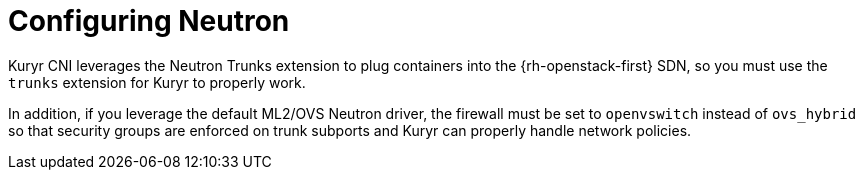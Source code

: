 // Module included in the following assemblies:
//
// * installing/installing_openstack/installing-openstack-installer-kuryr.adoc

:_content-type: CONCEPT
[id="installation-osp-kuryr-neutron-configuration_{context}"]
= Configuring Neutron

Kuryr CNI leverages the Neutron Trunks extension to plug containers into the
{rh-openstack-first} SDN, so you must use the `trunks` extension for Kuryr to properly work.

In addition, if you leverage the default ML2/OVS Neutron driver, the firewall
must be set to `openvswitch` instead of `ovs_hybrid` so that security groups are
enforced on trunk subports and Kuryr can properly handle network policies.
